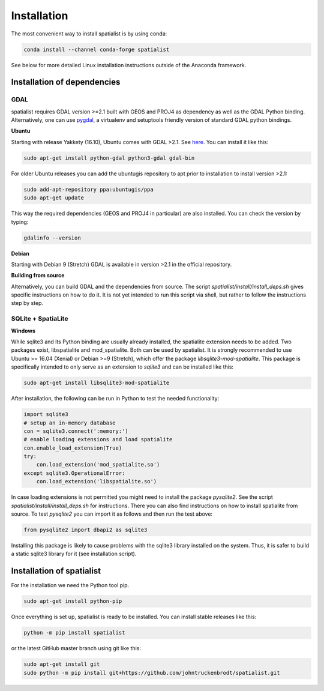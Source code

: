 Installation
============
The most convenient way to install spatialist is by using conda:

.. code-block:: bash

    conda install --channel conda-forge spatialist

See below for more detailed Linux installation instructions outside of the Anaconda framework.

Installation of dependencies
----------------------------

GDAL
~~~~
spatialist requires GDAL version >=2.1 built with GEOS and PROJ4 as dependency as well as the GDAL Python binding.
Alternatively, one can use `pygdal <https://github.com/nextgis/pygdal>`_,
a virtualenv and setuptools friendly version of standard GDAL python bindings.

**Ubuntu**

Starting with release Yakkety (16.10), Ubuntu comes with GDAL >2.1.
See `here <https://launchpad.net/ubuntu/yakkety/amd64/gdal-bin>`_.
You can install it like this:

.. code-block:: bash

    sudo apt-get install python-gdal python3-gdal gdal-bin

For older Ubuntu releases you can add the ubuntugis repository to apt prior to installation to install
version >2.1:

.. code-block:: bash

    sudo add-apt-repository ppa:ubuntugis/ppa
    sudo apt-get update

This way the required dependencies (GEOS and PROJ4 in particular) are also installed.
You can check the version by typing:

.. code-block:: bash

    gdalinfo --version

**Debian**

Starting with Debian 9 (Stretch) GDAL is available in version >2.1 in the official repository.

**Building from source**

Alternatively, you can build GDAL and the dependencies from source. The script `spatialist/install/install_deps.sh`
gives specific instructions on how to do it. It is not yet intended to run this script via shell, but rather to
follow the instructions step by step.

SQLite + SpatiaLite
~~~~~~~~~~~~~~~~~~~
**Windows**


While sqlite3 and its Python binding are usually already installed, the spatialite extension needs to be
added. Two packages exist, libspatialite and mod_spatialite. Both can be used by spatialist.
It is strongly recommended to use Ubuntu >= 16.04 (Xenial) or Debian >=9 (Stretch),
which offer the package `libsqlite3-mod-spatialite`. This package is specifically intended to only serve as an
extension to `sqlite3` and can be installed like this:

.. code-block:: bash

    sudo apt-get install libsqlite3-mod-spatialite


After installation, the following can be run in Python to test the needed functionality:

.. code-block:: python

    import sqlite3
    # setup an in-memory database
    con = sqlite3.connect(':memory:')
    # enable loading extensions and load spatialite
    con.enable_load_extension(True)
    try:
        con.load_extension('mod_spatialite.so')
    except sqlite3.OperationalError:
        con.load_extension('libspatialite.so')

In case loading extensions is not permitted you might need to install the package `pysqlite2`.
See the script `spatialist/install/install_deps.sh` for instructions.
There you can also find instructions on how to install spatialite from source.
To test `pysqlite2` you can import it as follows and then run the test above:

.. code-block:: python

    from pysqlite2 import dbapi2 as sqlite3

Installing this package is likely to cause problems with the sqlite3 library installed on the system.
Thus, it is safer to build a static sqlite3 library for it (see installation script).

Installation of spatialist
--------------------------
For the installation we need the Python tool pip.

.. code-block:: bash

    sudo apt-get install python-pip

Once everything is set up, spatialist is ready to be installed. You can install stable releases like this:

.. code-block:: bash

    python -m pip install spatialist

or the latest GitHub master branch using git like this:

.. code-block:: bash

    sudo apt-get install git
    sudo python -m pip install git+https://github.com/johntruckenbrodt/spatialist.git

